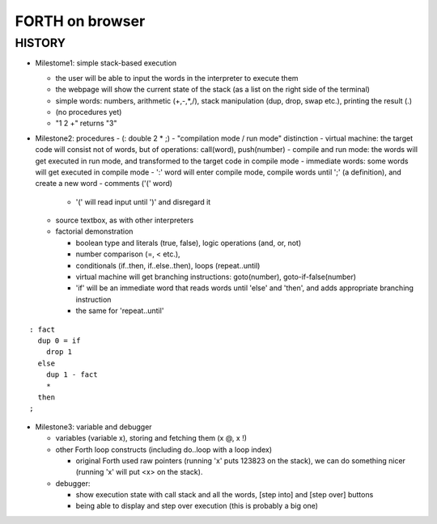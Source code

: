 ==================
 FORTH on browser
==================

.. demo


HISTORY
=======

- Milestome1: simple stack-based execution

  - the user will be able to input the words in the interpreter to execute them
  - the webpage will show the current state of the stack (as a list on the right side of the terminal)
  - simple words: numbers, arithmetic (+,-,*,/), stack manipulation (dup, drop, swap etc.), printing the result (.)
  - (no procedures yet)
  - "1 2 +" returns "3"

- Milestone2: procedures
  - (: double 2 * ;)
  - "compilation mode / run mode" distinction
  - virtual machine: the target code will consist not of words, but of operations: call(word), push(number)
  - compile and run mode: the words will get executed in run mode, and transformed to the target code in compile mode
  - immediate words: some words will get executed in compile mode
  - ':' word will enter compile mode, compile words until ';' (a definition), and create a new word
  - comments ('(' word)

    - '(' will read input until ')' and disregard it

  - source textbox, as with other interpreters
  - factorial demonstration

    - boolean type and literals (true, false), logic operations (and, or, not)
    - number comparison (=, < etc.),
    - conditionals (if..then, if..else..then), loops (repeat..until)
    - virtual machine will get branching instructions: goto(number), goto-if-false(number)
    - 'if' will be an immediate word that reads words until 'else' and 'then', and adds appropriate branching instruction
    - the same for 'repeat..until'

::

   : fact
     dup 0 = if
       drop 1
     else
       dup 1 - fact
       *
     then
   ;

- Milestone3: variable and debugger

  - variables (variable x), storing and fetching them (x @, x !)
  - other Forth loop constructs (including do..loop with a loop index)

    - original Forth used raw pointers (running 'x' puts 123823 on the stack), we can do something nicer (running 'x' will put <x> on the stack).

  - debugger:

    - show execution state with call stack and all the words, [step into] and [step over] buttons
    - being able to display and step over execution (this is probably a big one)


